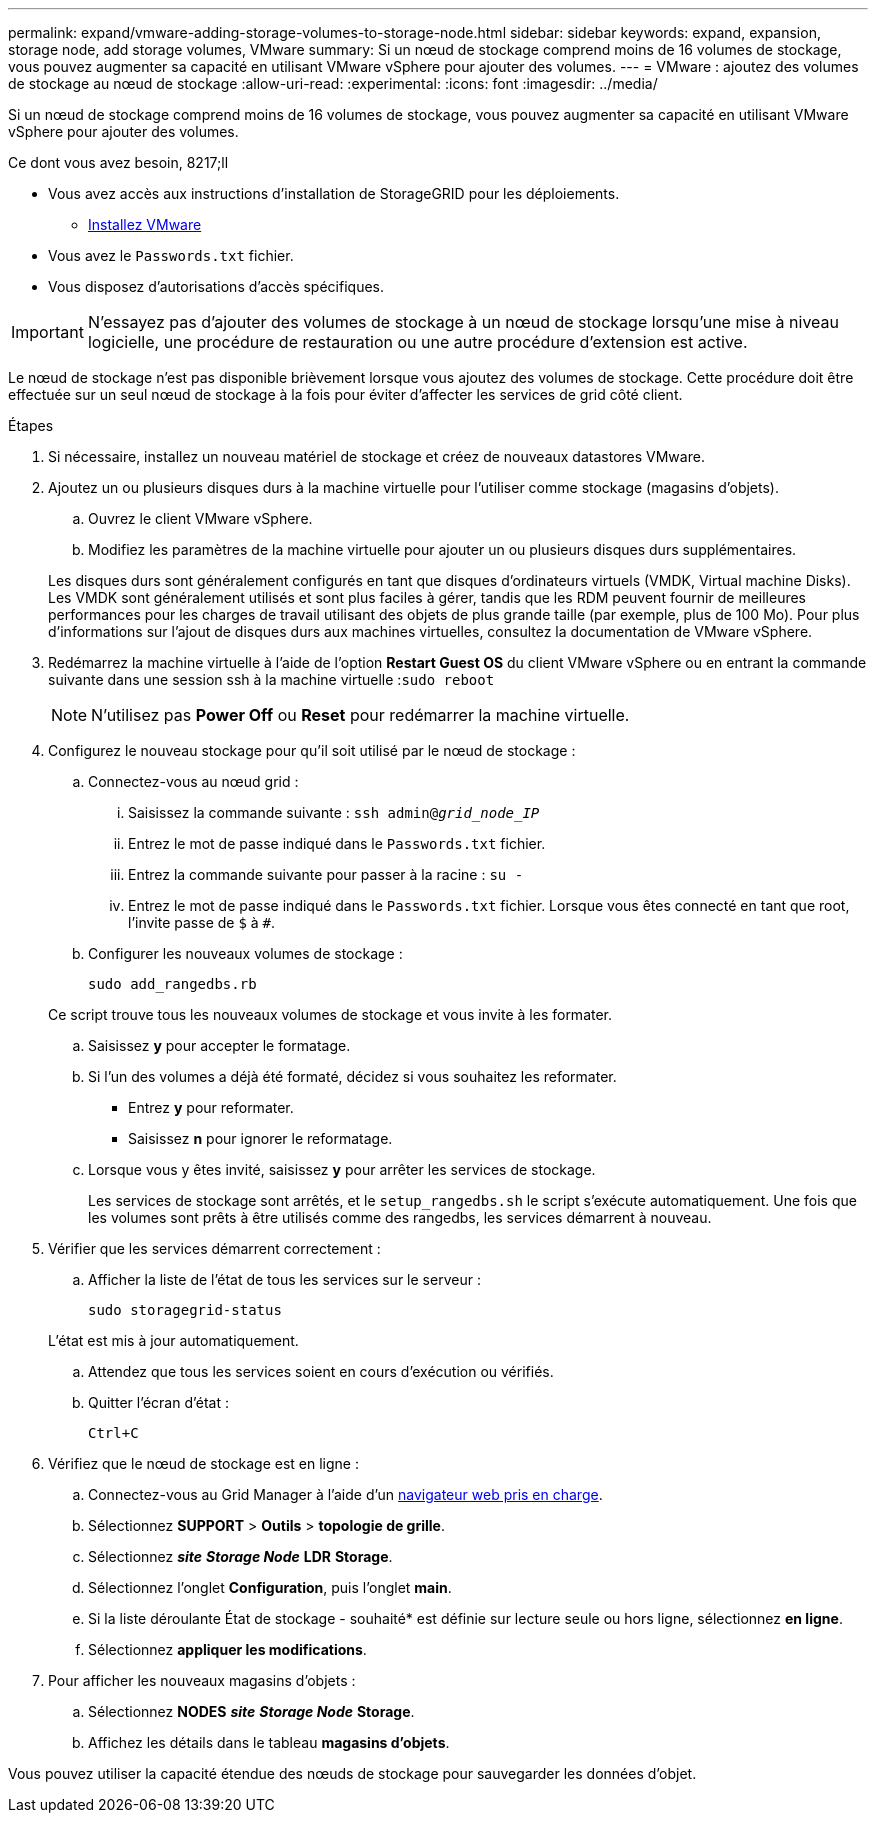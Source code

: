 ---
permalink: expand/vmware-adding-storage-volumes-to-storage-node.html 
sidebar: sidebar 
keywords: expand, expansion, storage node, add storage volumes, VMware 
summary: Si un nœud de stockage comprend moins de 16 volumes de stockage, vous pouvez augmenter sa capacité en utilisant VMware vSphere pour ajouter des volumes. 
---
= VMware : ajoutez des volumes de stockage au nœud de stockage
:allow-uri-read: 
:experimental: 
:icons: font
:imagesdir: ../media/


[role="lead"]
Si un nœud de stockage comprend moins de 16 volumes de stockage, vous pouvez augmenter sa capacité en utilisant VMware vSphere pour ajouter des volumes.

.Ce dont vous avez besoin, 8217;ll
* Vous avez accès aux instructions d'installation de StorageGRID pour les déploiements.
+
** xref:../vmware/index.adoc[Installez VMware]


* Vous avez le `Passwords.txt` fichier.
* Vous disposez d'autorisations d'accès spécifiques.



IMPORTANT: N'essayez pas d'ajouter des volumes de stockage à un nœud de stockage lorsqu'une mise à niveau logicielle, une procédure de restauration ou une autre procédure d'extension est active.

Le nœud de stockage n'est pas disponible brièvement lorsque vous ajoutez des volumes de stockage. Cette procédure doit être effectuée sur un seul nœud de stockage à la fois pour éviter d'affecter les services de grid côté client.

.Étapes
. Si nécessaire, installez un nouveau matériel de stockage et créez de nouveaux datastores VMware.
. Ajoutez un ou plusieurs disques durs à la machine virtuelle pour l'utiliser comme stockage (magasins d'objets).
+
.. Ouvrez le client VMware vSphere.
.. Modifiez les paramètres de la machine virtuelle pour ajouter un ou plusieurs disques durs supplémentaires.


+
Les disques durs sont généralement configurés en tant que disques d'ordinateurs virtuels (VMDK, Virtual machine Disks). Les VMDK sont généralement utilisés et sont plus faciles à gérer, tandis que les RDM peuvent fournir de meilleures performances pour les charges de travail utilisant des objets de plus grande taille (par exemple, plus de 100 Mo). Pour plus d'informations sur l'ajout de disques durs aux machines virtuelles, consultez la documentation de VMware vSphere.

. Redémarrez la machine virtuelle à l'aide de l'option *Restart Guest OS* du client VMware vSphere ou en entrant la commande suivante dans une session ssh à la machine virtuelle :``sudo reboot``
+

NOTE: N'utilisez pas *Power Off* ou *Reset* pour redémarrer la machine virtuelle.

. Configurez le nouveau stockage pour qu'il soit utilisé par le nœud de stockage :
+
.. Connectez-vous au nœud grid :
+
... Saisissez la commande suivante : `ssh admin@_grid_node_IP_`
... Entrez le mot de passe indiqué dans le `Passwords.txt` fichier.
... Entrez la commande suivante pour passer à la racine : `su -`
... Entrez le mot de passe indiqué dans le `Passwords.txt` fichier. Lorsque vous êtes connecté en tant que root, l'invite passe de `$` à `#`.


.. Configurer les nouveaux volumes de stockage :
+
`sudo add_rangedbs.rb`

+
Ce script trouve tous les nouveaux volumes de stockage et vous invite à les formater.

.. Saisissez *y* pour accepter le formatage.
.. Si l'un des volumes a déjà été formaté, décidez si vous souhaitez les reformater.
+
*** Entrez *y* pour reformater.
*** Saisissez *n* pour ignorer le reformatage.


.. Lorsque vous y êtes invité, saisissez *y* pour arrêter les services de stockage.
+
Les services de stockage sont arrêtés, et le `setup_rangedbs.sh` le script s'exécute automatiquement. Une fois que les volumes sont prêts à être utilisés comme des rangedbs, les services démarrent à nouveau.



. Vérifier que les services démarrent correctement :
+
.. Afficher la liste de l'état de tous les services sur le serveur :
+
`sudo storagegrid-status`

+
L'état est mis à jour automatiquement.

.. Attendez que tous les services soient en cours d'exécution ou vérifiés.
.. Quitter l'écran d'état :
+
`Ctrl+C`



. Vérifiez que le nœud de stockage est en ligne :
+
.. Connectez-vous au Grid Manager à l'aide d'un xref:../admin/web-browser-requirements.adoc[navigateur web pris en charge].
.. Sélectionnez *SUPPORT* > *Outils* > *topologie de grille*.
.. Sélectionnez *_site_* *_Storage Node_* *LDR* *Storage*.
.. Sélectionnez l'onglet *Configuration*, puis l'onglet *main*.
.. Si la liste déroulante État de stockage - souhaité* est définie sur lecture seule ou hors ligne, sélectionnez *en ligne*.
.. Sélectionnez *appliquer les modifications*.


. Pour afficher les nouveaux magasins d'objets :
+
.. Sélectionnez *NODES* *_site_* *_Storage Node_* *Storage*.
.. Affichez les détails dans le tableau *magasins d'objets*.




Vous pouvez utiliser la capacité étendue des nœuds de stockage pour sauvegarder les données d'objet.
